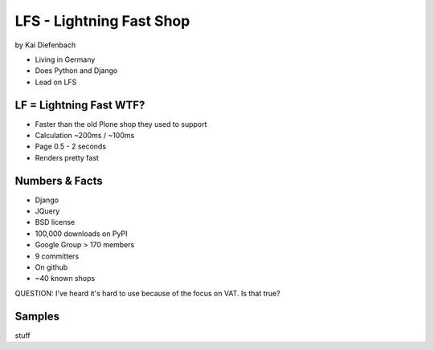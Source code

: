 =========================
LFS - Lightning Fast Shop
=========================

by Kai Diefenbach

* Living in Germany
* Does Python and Django
* Lead on LFS

LF = Lightning Fast WTF?
============================

* Faster than the old Plone shop they used to support
* Calculation ~200ms / ~100ms
* Page 0.5 - 2 seconds
* Renders pretty fast

Numbers & Facts
===============

* Django
* JQuery
* BSD license
* 100,000 downloads on PyPI
* Google Group > 170 members
* 9 committers
* On github
* ~40 known shops

QUESTION: I've heard it's hard to use because of the focus on VAT. Is that true?

Samples
=========

stuff